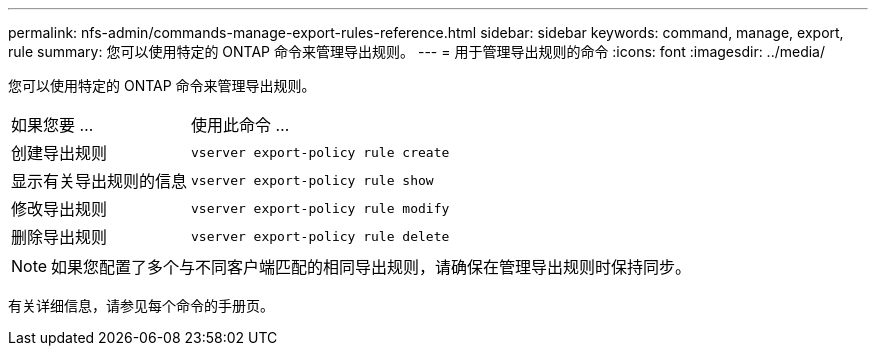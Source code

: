 ---
permalink: nfs-admin/commands-manage-export-rules-reference.html 
sidebar: sidebar 
keywords: command, manage, export, rule 
summary: 您可以使用特定的 ONTAP 命令来管理导出规则。 
---
= 用于管理导出规则的命令
:icons: font
:imagesdir: ../media/


[role="lead"]
您可以使用特定的 ONTAP 命令来管理导出规则。

[cols="35,65"]
|===


| 如果您要 ... | 使用此命令 ... 


 a| 
创建导出规则
 a| 
`vserver export-policy rule create`



 a| 
显示有关导出规则的信息
 a| 
`vserver export-policy rule show`



 a| 
修改导出规则
 a| 
`vserver export-policy rule modify`



 a| 
删除导出规则
 a| 
`vserver export-policy rule delete`

|===
[NOTE]
====
如果您配置了多个与不同客户端匹配的相同导出规则，请确保在管理导出规则时保持同步。

====
有关详细信息，请参见每个命令的手册页。
